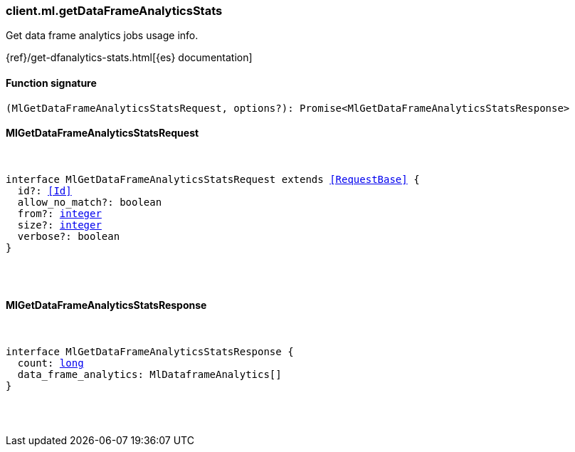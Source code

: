 [[reference-ml-get_data_frame_analytics_stats]]

////////
===========================================================================================================================
||                                                                                                                       ||
||                                                                                                                       ||
||                                                                                                                       ||
||        ██████╗ ███████╗ █████╗ ██████╗ ███╗   ███╗███████╗                                                            ||
||        ██╔══██╗██╔════╝██╔══██╗██╔══██╗████╗ ████║██╔════╝                                                            ||
||        ██████╔╝█████╗  ███████║██║  ██║██╔████╔██║█████╗                                                              ||
||        ██╔══██╗██╔══╝  ██╔══██║██║  ██║██║╚██╔╝██║██╔══╝                                                              ||
||        ██║  ██║███████╗██║  ██║██████╔╝██║ ╚═╝ ██║███████╗                                                            ||
||        ╚═╝  ╚═╝╚══════╝╚═╝  ╚═╝╚═════╝ ╚═╝     ╚═╝╚══════╝                                                            ||
||                                                                                                                       ||
||                                                                                                                       ||
||    This file is autogenerated, DO NOT send pull requests that changes this file directly.                             ||
||    You should update the script that does the generation, which can be found in:                                      ||
||    https://github.com/elastic/elastic-client-generator-js                                                             ||
||                                                                                                                       ||
||    You can run the script with the following command:                                                                 ||
||       npm run elasticsearch -- --version <version>                                                                    ||
||                                                                                                                       ||
||                                                                                                                       ||
||                                                                                                                       ||
===========================================================================================================================
////////

[discrete]
=== client.ml.getDataFrameAnalyticsStats

Get data frame analytics jobs usage info.

{ref}/get-dfanalytics-stats.html[{es} documentation]

[discrete]
==== Function signature

[source,ts]
----
(MlGetDataFrameAnalyticsStatsRequest, options?): Promise<MlGetDataFrameAnalyticsStatsResponse>
----

[discrete]
==== MlGetDataFrameAnalyticsStatsRequest

[pass]
++++
<pre>
++++
interface MlGetDataFrameAnalyticsStatsRequest extends <<RequestBase>> {
  id?: <<Id>>
  allow_no_match?: boolean
  from?: <<_integer, integer>>
  size?: <<_integer, integer>>
  verbose?: boolean
}

[pass]
++++
</pre>
++++
[discrete]
==== MlGetDataFrameAnalyticsStatsResponse

[pass]
++++
<pre>
++++
interface MlGetDataFrameAnalyticsStatsResponse {
  count: <<_long, long>>
  data_frame_analytics: MlDataframeAnalytics[]
}

[pass]
++++
</pre>
++++
